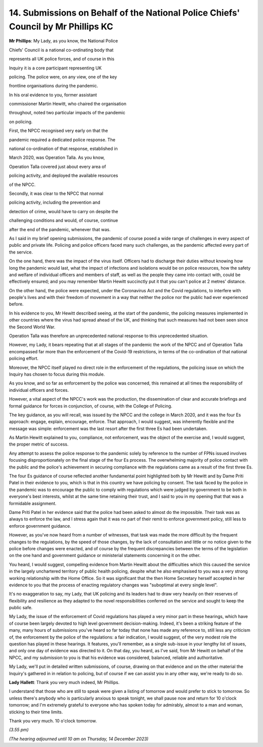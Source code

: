 14. Submissions on Behalf of the National Police Chiefs' Council by Mr Phillips KC
==================================================================================

**Mr Phillips**: My Lady, as you know, the National Police

Chiefs' Council is a national co-ordinating body that

represents all UK police forces, and of course in this

Inquiry it is a core participant representing UK

policing. The police were, on any view, one of the key

frontline organisations during the pandemic.

In his oral evidence to you, former assistant

commissioner Martin Hewitt, who chaired the organisation

throughout, noted two particular impacts of the pandemic

on policing.

First, the NPCC recognised very early on that the

pandemic required a dedicated police response. The

national co-ordination of that response, established in

March 2020, was Operation Talla. As you know,

Operation Talla covered just about every area of

policing activity, and deployed the available resources

of the NPCC.

Secondly, it was clear to the NPCC that normal

policing activity, including the prevention and

detection of crime, would have to carry on despite the

challenging conditions and would, of course, continue

after the end of the pandemic, whenever that was.

As I said in my brief opening submissions, the pandemic of course posed a wide range of challenges in every aspect of public and private life. Policing and police officers faced many such challenges, as the pandemic affected every part of the service.

On the one hand, there was the impact of the virus itself. Officers had to discharge their duties without knowing how long the pandemic would last, what the impact of infections and isolations would be on police resources, how the safety and welfare of individual officers and members of staff, as well as the people they came into contact with, could be effectively ensured; and you may remember Martin Hewitt succinctly put it that you can't police at 2 metres' distance.

On the other hand, the police were expected, under the Coronavirus Act and the Covid regulations, to interfere with people's lives and with their freedom of movement in a way that neither the police nor the public had ever experienced before.

In his evidence to you, Mr Hewitt described seeing, at the start of the pandemic, the policing measures implemented in other countries where the virus had spread ahead of the UK, and thinking that such measures had not been seen since the Second World War.

Operation Talla was therefore an unprecedented national response to this unprecedented situation.

However, my Lady, it bears repeating that at all stages of the pandemic the work of the NPCC and of Operation Talla encompassed far more than the enforcement of the Covid-19 restrictions, in terms of the co-ordination of that national policing effort.

Moreover, the NPCC itself played no direct role in the enforcement of the regulations, the policing issue on which the Inquiry has chosen to focus during this module.

As you know, and so far as enforcement by the police was concerned, this remained at all times the responsibility of individual officers and forces.

However, a vital aspect of the NPCC's work was the production, the dissemination of clear and accurate briefings and formal guidance for forces in conjunction, of course, with the College of Policing.

The key guidance, as you will recall, was issued by the NPCC and the college in March 2020, and it was the four Es approach: engage, explain, encourage, enforce. That approach, I would suggest, was inherently flexible and the message was simple: enforcement was the last resort after the first three Es had been undertaken.

As Martin Hewitt explained to you, compliance, not enforcement, was the object of the exercise and, I would suggest, the proper metric of success.

Any attempt to assess the police response to the pandemic solely by reference to the number of FPNs issued involves focusing disproportionately on the final stage of the four Es process. The overwhelming majority of police contact with the public and the police's achievement in securing compliance with the regulations came as a result of the first three Es.

The four Es guidance of course reflected another fundamental point highlighted both by Mr Hewitt and by Dame Priti Patel in their evidence to you, which is that in this country we have policing by consent. The task faced by the police in the pandemic was to encourage the public to comply with regulations which were judged by government to be both in everyone's best interests, whilst at the same time retaining their trust, and I said to you in my opening that that was a formidable assignment.

Dame Priti Patel in her evidence said that the police had been asked to almost do the impossible. Their task was as always to enforce the law, and I stress again that it was no part of their remit to enforce government policy, still less to enforce government guidance.

However, as you've now heard from a number of witnesses, that task was made the more difficult by the frequent changes to the regulations, by the speed of those changes, by the lack of consultation and little or no notice given to the police before changes were enacted, and of course by the frequent discrepancies between the terms of the legislation on the one hand and government guidance or ministerial statements concerning it on the other.

You heard, I would suggest, compelling evidence from Martin Hewitt about the difficulties which this caused the service in the largely unchartered territory of public health policing, despite what he also emphasised to you was a very strong working relationship with the Home Office. So it was significant that the then Home Secretary herself accepted in her evidence to you that the process of enacting regulatory changes was "suboptimal at every single level".

It's no exaggeration to say, my Lady, that UK policing and its leaders had to draw very heavily on their reserves of flexibility and resilience as they adapted to the novel responsibilities conferred on the service and sought to keep the public safe.

My Lady, the issue of the enforcement of Covid regulations has played a very minor part in these hearings, which have of course been largely devoted to high level government decision-making. Indeed, it's been a striking feature of the many, many hours of submissions you've heard so far today that none has made any reference to, still less any criticism of, the enforcement by the police of the regulations: a fair indication, I would suggest, of the very modest role the question has played in these hearings. It features, you'll remember, as a single sub-issue in your lengthy list of issues, and only one day of evidence was directed to it. On that day, you heard, as I've said, from Mr Hewitt on behalf of the NPCC, and my submission to you is that his evidence was considered, balanced, reliable and authoritative.

My Lady, we'll put in detailed written submissions, of course, drawing on that evidence and on the other material the Inquiry's gathered in in relation to policing, but of course if we can assist you in any other way, we're ready to do so.

**Lady Hallett**: Thank you very much indeed, Mr Phillips.

I understand that those who are still to speak were given a listing of tomorrow and would prefer to stick to tomorrow. So unless there's anybody who is particularly anxious to speak tonight, we shall pause now and return for 10 o'clock tomorrow; and I'm extremely grateful to everyone who has spoken today for admirably, almost to a man and woman, sticking to their time limits.

Thank you very much. 10 o'clock tomorrow.

*(3.55 pm)*

*(The hearing adjourned until 10 am on Thursday, 14 December 2023)*

